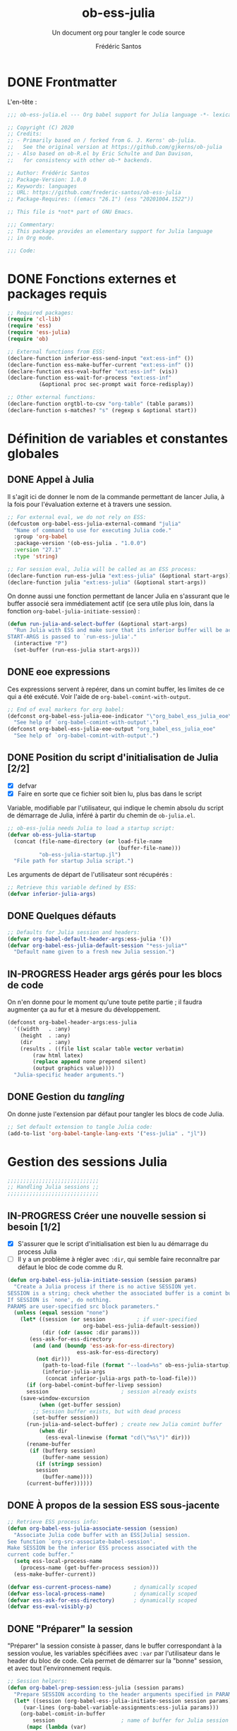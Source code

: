 #+TITLE: ob-ess-julia
#+SUBTITLE: Un document org pour tangler le code source
#+AUTHOR: Frédéric Santos
#+PROPERTY: header-args :tangle ob-ess-julia.el

* DONE Frontmatter
CLOSED: [2020-09-28 lun. 09:46]
L'en-tête :
#+begin_src emacs-lisp :results output
;;; ob-ess-julia.el --- Org babel support for Julia language -*- lexical-binding: t; -*-

;; Copyright (C) 2020
;; Credits:
;; - Primarily based on / forked from G. J. Kerns' ob-julia.
;;   See the original version at https://github.com/gjkerns/ob-julia
;; - Also based on ob-R.el by Eric Schulte and Dan Davison,
;;   for consistency with other ob-* backends.

;; Author: Frédéric Santos
;; Package-Version: 1.0.0
;; Keywords: languages
;; URL: https://github.com/frederic-santos/ob-ess-julia
;; Package-Requires: ((emacs "26.1") (ess "20201004.1522"))

;; This file is *not* part of GNU Emacs.

;;; Commentary:
;; This package provides an elementary support for Julia language
;; in Org mode.

;;; Code:

#+end_src

* DONE Fonctions externes et packages requis
CLOSED: [2020-09-28 lun. 09:46]
#+begin_src emacs-lisp :results output
;; Required packages:
(require 'cl-lib)
(require 'ess)
(require 'ess-julia)
(require 'ob)

;; External functions from ESS:
(declare-function inferior-ess-send-input "ext:ess-inf" ())
(declare-function ess-make-buffer-current "ext:ess-inf" ())
(declare-function ess-eval-buffer "ext:ess-inf" (vis))
(declare-function ess-wait-for-process "ext:ess-inf"
		  (&optional proc sec-prompt wait force-redisplay))

;; Other external functions:
(declare-function orgtbl-to-csv "org-table" (table params))
(declare-function s-matches? "s" (regexp s &optional start))
#+end_src

* Définition de variables et constantes globales
** DONE Appel à Julia
CLOSED: [2020-09-28 lun. 09:55]
Il s'agit ici de donner le nom de la commande permettant de lancer
Julia, à la fois pour l'évaluation externe et à travers une session.

#+begin_src emacs-lisp :results output
;; For external eval, we do not rely on ESS:
(defcustom org-babel-ess-julia-external-command "julia"
  "Name of command to use for executing Julia code."
  :group 'org-babel
  :package-version '(ob-ess-julia . "1.0.0")
  :version "27.1"
  :type 'string)

;; For session eval, Julia will be called as an ESS process:
(declare-function run-ess-julia "ext:ess-julia" (&optional start-args))
(declare-function julia "ext:ess-julia" (&optional start-args))
#+end_src

On donne aussi une fonction permettant de lancer Julia en s'assurant
que le buffer associé sera immédiatement actif (ce sera utile plus
loin, dans la fonction ~org-babel-julia-initiate-session~) :
#+begin_src emacs-lisp :results output
(defun run-julia-and-select-buffer (&optional start-args)
  "Run Julia with ESS and make sure that its inferior buffer will be active.
START-ARGS is passed to `run-ess-julia'."
  (interactive "P")
  (set-buffer (run-ess-julia start-args)))
#+end_src

** DONE eoe expressions
   CLOSED: [2020-10-07 mer. 15:28]
Ces expressions servent à repérer, dans un comint buffer, les limites
de ce qui a été exécuté.
Voir l'aide de ~org-babel-comint-with-output~.

#+begin_src emacs-lisp :results output
;; End of eval markers for org babel:
(defconst org-babel-ess-julia-eoe-indicator "\"org_babel_ess_julia_eoe\""
  "See help of `org-babel-comint-with-output'.")
(defconst org-babel-ess-julia-eoe-output "org_babel_ess_julia_eoe"
  "See help of `org-babel-comint-with-output'.")
#+end_src

** DONE Position du script d'initialisation de Julia [2/2]
   CLOSED: [2020-10-07 mer. 13:18]
   - [X] defvar
   - [X] Faire en sorte que ce fichier soit bien lu, plus bas dans le
     script

Variable, modifiable par l'utilisateur, qui indique le chemin absolu
du script de démarrage de Julia, inféré à partir du chemin de
~ob-julia.el~.

#+begin_src emacs-lisp :results output
;; ob-ess-julia needs Julia to load a startup script:
(defvar ob-ess-julia-startup
  (concat (file-name-directory (or load-file-name
                                   (buffer-file-name)))
          "ob-ess-julia-startup.jl")
  "File path for startup Julia script.")
#+end_src

Les arguments de départ de l'utilisateur sont récupérés :
#+begin_src emacs-lisp :results output
;; Retrieve this variable defined by ESS:
(defvar inferior-julia-args)
#+end_src

** DONE Quelques défauts
CLOSED: [2020-09-28 lun. 09:54]

#+begin_src emacs-lisp :results output
;; Defaults for Julia session and headers:
(defvar org-babel-default-header-args:ess-julia '())
(defvar org-babel-ess-julia-default-session "*ess-julia*"
  "Default name given to a fresh new Julia session.")
#+end_src

** IN-PROGRESS Header args gérés pour les blocs de code
On n'en donne pour le moment qu'une toute petite partie ; il faudra
augmenter ça au fur et à mesure du développement.

#+begin_src emacs-lisp :results output
(defconst org-babel-header-args:ess-julia
  '((width   . :any)
    (height  . :any)
    (dir     . :any)
    (results . ((file list scalar table vector verbatim)
		(raw html latex)
		(replace append none prepend silent)
		(output graphics value))))
  "Julia-specific header arguments.")
#+end_src

** DONE Gestion du /tangling/
CLOSED: [2020-09-28 lun. 09:55]
On donne juste l'extension par défaut pour tangler les blocs de code Julia.

#+begin_src emacs-lisp :results output
;; Set default extension to tangle Julia code:
(add-to-list 'org-babel-tangle-lang-exts '("ess-julia" . "jl"))
#+end_src

* Gestion des sessions Julia

#+begin_src emacs-lisp :results output
;;;;;;;;;;;;;;;;;;;;;;;;;;;;;
;; Handling Julia sessions ;;
;;;;;;;;;;;;;;;;;;;;;;;;;;;;;
#+end_src

** IN-PROGRESS Créer une nouvelle session si besoin [1/2]
 - [X] S'assurer que le script d'initialisation est bien lu au
   démarrage du process Julia
 - [ ] Il y a un problème à régler avec ~:dir~, qui semble faire
   reconnaître par défaut le bloc de code comme du R.
#+begin_src emacs-lisp :results output
(defun org-babel-ess-julia-initiate-session (session params)
  "Create a Julia process if there is no active SESSION yet.
SESSION is a string; check whether the associated buffer is a comint buffer.
If SESSION is `none', do nothing.
PARAMS are user-specified src block parameters."
  (unless (equal session "none")
    (let* ((session (or session          ; if user-specified
                        org-babel-ess-julia-default-session))
           (dir (cdr (assoc :dir params)))
	   (ess-ask-for-ess-directory
	    (and (and (boundp 'ess-ask-for-ess-directory)
                      ess-ask-for-ess-directory)
		 (not dir)))
           (path-to-load-file (format "--load=%s" ob-ess-julia-startup))
           (inferior-julia-args
            (concat inferior-julia-args path-to-load-file)))
      (if (org-babel-comint-buffer-livep session)
	  session                       ; session already exists
	(save-window-excursion
          (when (get-buffer session)
	    ;; Session buffer exists, but with dead process
	    (set-buffer session))
	  (run-julia-and-select-buffer) ; create new Julia comint buffer
          (when dir
            (ess-eval-linewise (format "cd(\"%s\")" dir)))
	  (rename-buffer
	   (if (bufferp session)
	       (buffer-name session)
	     (if (stringp session)
		 session
	       (buffer-name))))
	  (current-buffer))))))
#+end_src

** DONE À propos de la session ESS sous-jacente
CLOSED: [2020-09-28 lun. 10:41]
#+begin_src emacs-lisp :results output
;; Retrieve ESS process info:
(defun org-babel-ess-julia-associate-session (session)
  "Associate Julia code buffer with an ESS[Julia] session.
See function `org-src-associate-babel-session'.
Make SESSION be the inferior ESS process associated with the
current code buffer."
  (setq ess-local-process-name
	(process-name (get-buffer-process session)))
  (ess-make-buffer-current))

(defvar ess-current-process-name)       ; dynamically scoped
(defvar ess-local-process-name)         ; dynamically scoped
(defvar ess-ask-for-ess-directory)      ; dynamically scoped
(defvar ess-eval-visibly-p)
#+end_src

** DONE "Préparer" la session
   CLOSED: [2020-10-07 mer. 14:36]
"Préparer" la session consiste à passer, dans le buffer correspondant
à la session voulue, les variables spécifiées avec ~:var~ par
l'utilisateur dans le header du bloc de code. Cela permet de démarrer
sur la "bonne" session, et avec tout l'environnement requis.

#+begin_src emacs-lisp :results output
;; Session helpers:
(defun org-babel-prep-session:ess-julia (session params)
  "Prepare SESSION according to the header arguments specified in PARAMS."
  (let* ((session (org-babel-ess-julia-initiate-session session params))
	 (var-lines (org-babel-variable-assignments:ess-julia params)))
    (org-babel-comint-in-buffer
        session                     ; name of buffer for Julia session
      (mapc (lambda (var)
              (end-of-line 1) (insert var) (comint-send-input nil t)
              (org-babel-comint-wait-for-output session))
            var-lines))
    session))
#+end_src

** IN-PROGRESS Récupérer les variables spécifiées avec ~:var~
   :LOGBOOK:
- Note taken on [2020-10-07 mer. 14:55] \\
  Le code est sans doute fini mais il faudrait le comprendre pas à pas
   :END:

Il s'agit de parser le header du bloc de code pour :
- y récupérer ce qu'il y a dans ~:var~ ;
- créer une expression Julia pour assigner chaque variable présente
  dans ~:var~ ;
- ...

#+begin_src emacs-lisp :results output
(defun org-babel-variable-assignments:ess-julia (params)
  "Parse block PARAMS to return a list of Julia statements assigning the variables in `:var'."
  (let ((vars (org-babel--get-vars params)))
    ;; Create Julia statements to assign each variable specified with `:var':
    (mapcar
     (lambda (pair)
       (org-babel-ess-julia-assign-elisp
	(car pair) (cdr pair)
	(equal "yes" (cdr (assoc :colnames params)))
	(equal "yes" (cdr (assoc :rownames params)))))
     (mapcar
      (lambda (i)
	(cons (car (nth i vars))
	      (org-babel-reassemble-table
	       (cdr (nth i vars))
	       (cdr (nth i (cdr (assoc :colname-names params))))
	       (cdr (nth i (cdr (assoc :rowname-names params)))))))
      (number-sequence 0 (1- (length vars)))))))
#+end_src

** DONE Permettre de retrouver la session associée à un buffer OrgSrc
CLOSED: [2020-09-28 lun. 10:52]
Cette fonction s'inspire de ~ob-R.el~. Elle permet que l'utilisateur
puisse faire son ~C-c C-'~ dans un bloc de code Julia, et se retrouve
dans un buffer d'édition qui reconnaît correctement la session
sous-jacente. Le nom de la session doit être préfixé et suffixé par
des étoiles pour que cela fonctionne.
Voir aussi ici : https://emacs.stackexchange.com/questions/33807/org-src-mode-send-commands-to-repl-in-named-python-session-not-python

#+begin_src emacs-lisp :results output
(defun org-babel-edit-prep:ess-julia (info)
  "Function to edit Julia code in OrgSrc mode.
I.e., for use with, and is called by, `org-edit-src-code'.
INFO is a list as returned by `org-babel-get-src-block-info'."
  (let ((session (cdr (assq :session (nth 2 info)))))
    (when (and session
	       (string-prefix-p "*" session)
	       (string-suffix-p "*" session))
      (org-babel-ess-julia-initiate-session session nil))))
#+end_src

* Exécuter un bloc de code Julia

#+begin_src emacs-lisp :results output
;;;;;;;;;;;;;;;;;;;;;;;;;;;;;;;;;;;
;; Executing Julia source blocks ;;
;;;;;;;;;;;;;;;;;;;;;;;;;;;;;;;;;;;
#+end_src

** DONE Redirection générique : ~org-babel-ess-julia-evaluate~
CLOSED: [2020-09-28 lun. 10:22]
C'est la fonction générale qui redirige l'évaluation du bloc de code
vers l'une des fonctions plus spécifiques, selon que le bloc de code
est destiné à être exécuté dans une session précise, ou dans un
process externe.

#+begin_src emacs-lisp :results output
(defun org-babel-ess-julia-evaluate
  (session body result-type result-params column-names-p row-names-p)
  "Evaluate Julia code in BODY.
This can be done either within an existing SESSION, or with an external process.
This function only makes the convenient redirection towards the targeted
helper function, depending on this parameter."
  (if session
      (org-babel-ess-julia-evaluate-session
       session body result-type result-params column-names-p row-names-p)
    (org-babel-ess-julia-evaluate-external-process
     body result-type result-params column-names-p row-names-p)))
#+end_src

** IN-PROGRESS Mettre en forme le contenu d'un bloc de code
:LOGBOOK:
- Note taken on [2020-09-29 mar. 07:31] \\
  Il faut revenir sur =org-babel-variable-assignments:ess-julia params)=
:END:
L'idée générale : en plus du bloc de code Julia lui-même, l'exécution
des instructions peut nécessiter d'autres bouts de code externes, tels
que :
- un [[https://orgmode.org/manual/Environment-of-a-Code-Block.html#Environment-of-a-Code-Block][prologue]] exécuté avant le bloc de code lui-même ;
- assigner certaines nouvelles variables avec ~:var~.
- si besoin, l'instruction Julia =savefig()= permettant d'exporter un
  graphique ;
- si besoin, l'instruction Julia =plot!(size = (...))= qui permet de
  déterminer la taille en pixels du graphique ;
- un [[https://orgmode.org/manual/Environment-of-a-Code-Block.html#Environment-of-a-Code-Block][épilogue]] exécuté à la fin du bloc de code ;

En bref, les instructions à exécuter sont la concaténation du bloc de
code lui-même avec ces trois autres potentiels éléments.

#+begin_src emacs-lisp :results output
(defun org-babel-expand-body:ess-julia (body params &optional graphics-file)
  "Expand BODY according to PARAMS, return the expanded body.
I.e., add :prologue and :epilogue to BODY if required, as well as new Julia
variables declared from :var.  The 'expanded body' is actually the union set
of BODY and of all those instructions.
GRAPHICS-FILE is a boolean."
  (let ((width (or (cdr (assq :width params))
                   600))
        (height (or (cdr (assq :height params))
                    400)))
    (mapconcat #'identity
	       (append
	        (when (cdr (assq :prologue params))
		  (list (cdr (assq :prologue params))))
	        (org-babel-variable-assignments:ess-julia params)
	        (list body)
                (when graphics-file
                  (list (format "plot!(size = (%s, %s))" width height)
                        (format "savefig(\"%s\")" graphics-file)))
	        (when (cdr (assq :epilogue params))
		  (list (cdr (assq :epilogue params)))))
	       "\n")))
#+end_src

** IN-PROGRESS Écrire un résultat dans un fichier temporaire [2/3]
   - [X] Gestion basique
   - [X] Ajouter de quoi gérer les tables (cf ~ob-R. el~)
   - [ ] Ajouter une gestion des erreurs (cf. commentaire de
     G. J. Kerns dans son ~ob-julia.el~)

Il s'agit d'un template qui permet l'évaluation hors session d'un bloc
de code. Le bloc est passé à Julia, et le résultat est écrit dans un
fichier temporaire, qui se situera par défaut dans ~/tmp/babel-....~.

On effectue cette astuce de try/catch car on ne peut (visiblement...)
pas écrire tous les types d'objets avec les mêmes fonctions. CSV.write
marche pour les DataFrames, writedlm marche pour tout le reste. On
teste donc les deux successivement. Si une réussit et l'autre échoue,
il n'y a pas d'erreur produite.

Voir ici : https://scls.gitbooks.io/ljthw/content/_chapters/11-ex8.html

#+begin_src emacs-lisp :results output
(defconst org-babel-ess-julia-write-object-command
  "ob_ess_julia_write(%s, \"%s\", %s);"
  "A Julia function to evaluate code blocks and write the result to a file.
Has three %s escapes to be filled in:
1. The code to be run (must be an expression, not a statement)
2. The name of the file to write to
3. Column names, \"true\" or\"false\" (used for DataFrames only)")
#+end_src

** IN-PROGRESS Évaluer un bloc de façon externe (session none) [4/6]
   - [X] Gérer le type ~output~
   - [X] Gérer le type ~value~
   - [X] Gérer les graphiques
   - [X] Gérer le colnames des tables
   - [ ] Gérer le rownames des tables (y en a-t-il besoin ?)
   - [ ] *Important* : à la fin, effacer le fichier temporaire

Ici, il n'y a rien de spécial à faire si on veut simplement une
~output~. En revanche, si on veut une ~value~ :
- on lance Julia (en lisant le fichier d'initialisation pour charger
  les packages) sur le body (expanded plus en amont), et on écrit le
  résultat de l'évaluation dans un fichier temporaire ;
- on récupère ce fichier pour en faire une ~value~ correcte, à l'aide
  d'une fonction helper.

#+begin_src emacs-lisp :results output
(defun org-babel-ess-julia-evaluate-external-process
    (body result-type result-params column-names-p row-names-p)
  "Evaluate BODY in an external Julia process.
If RESULT-TYPE equals `output' then return standard output as a
string.  If RESULT-TYPE equals `value' then return the value of the
last statement in BODY, as elisp.
RESULT-PARAMS is an alist of user-specified parameters.
COLUMN-NAMES-P and ROW-NAMES-P are either \"true\" of \"false\"."
  (if (equal result-type 'output)
      (org-babel-eval org-babel-ess-julia-external-command body)
    ;; else: result-type != "output"
    (when (equal result-type 'value)
      (let ((tmp-file (org-babel-temp-file "ess-julia-")))
        (org-babel-eval
         (concat org-babel-ess-julia-external-command
                 " "
                 (format "--load=%s" ob-ess-julia-startup))
         (format org-babel-ess-julia-write-object-command
                 (format "begin\n%s\nend" body)
                 (org-babel-process-file-name tmp-file 'noquote)
                 column-names-p))
        (org-babel-ess-julia-process-value-result
	 (org-babel-result-cond result-params
	   (with-temp-buffer
	     (insert-file-contents tmp-file)
	     (buffer-string))
	   (org-babel-import-elisp-from-file tmp-file "\t"))
	 column-names-p)))))
#+end_src

** IN-PROGRESS Évaluer à l'intérieur d'une session [6/7]
   - [X] Gérer le type ~output~. Le code (extrait de ~ob-R~ est assez
     compliqué ici. Il s'agit en fait, séquentiellement, de passer le
     contenu du bloc de code (suivi de l'eoe-indicator qui en indique
     la fin) dans l'inferior buffer de la session en cours, puis d'en
     retirer tous les prompts et autres machins qui traînent, puis
     d'en retirer toutes les lignes vides. On retourne finalement ça.
   - [X] Gérer les graphiques. C'est inclus dans le type précédent.
   - [X] Gérer le type ~value~. Ici, il s'agit de copier le bloc de
     code dans un buffer temporaire, puis d'envoyer le contenu de ce
     bloc vers le processus ESS actif, d'en faire écrire les résultats
     dans un fichier, puis de lire ces résultats comme dans le cas
     d'une évaluation externe.
   - [X] Gérer les tables
   - [X] Bug qui fait que certains blocs avec ~value~ doivent être
     évalués deux fois pour retourner un résultat
   - [X] Pour ~:results value~, ce n'est pas compatible avec polymode,
     alors que polymode marche bien avec ~:results output~... chercher
     pourquoi. De manière générale, la gestion du code pour ~value~
     est assez inélégante... La compatibilité avec polymode ne serait
     *pas* de faire :
#+begin_src emacs-lisp :results output :tangle no
(setq org-src-lang-modes
      (append org-src-lang-modes '(("ess-julia" . ess-julia))))
#+end_src
     car cela produit un bug à l'évaluation.
   - [ ] Amélioration de la clarté du code

#+begin_src emacs-lisp :results output
(defun org-babel-ess-julia-evaluate-session
    (session body result-type result-params column-names-p row-names-p)
  "Evaluate BODY in a given Julia SESSION.
If RESULT-TYPE equals `output' then return standard output as a
string.  If RESULT-TYPE equals `value' then return the value of the
last statement in BODY, as elisp."
  (cl-case result-type
    (value
     (let ((tmp-file (org-babel-temp-file "ess-julia-"))
           (tmp-file2 (org-babel-temp-file "ess-julia-")))
       (org-babel-comint-eval-invisibly-and-wait-for-file
	session tmp-file2
        (org-babel-chomp
         (format "@pipe begin\n%s\nend |> ob_ess_julia_write(_, \"%s\", %s)\nwritedlm(\"%s\", [1 2 3 4])"
                 body
                 (org-babel-process-file-name tmp-file 'noquote)
                 column-names-p
                 (org-babel-process-file-name tmp-file2 'noquote))))
       (org-babel-ess-julia-process-value-result
	(org-babel-result-cond result-params
	  (with-temp-buffer
	    (insert-file-contents tmp-file)
	    (org-babel-chomp (buffer-string) "\n"))
	  (org-babel-import-elisp-from-file tmp-file "\t"))
	column-names-p)))
    (output
     (mapconcat
      #'org-babel-chomp
      (butlast
       (delq nil
             (mapcar
              (lambda (line) (when (> (length line) 0) line))
              (org-babel-comint-with-output
                  (session org-babel-ess-julia-eoe-indicator)
                (ob-ess-julia--execute-line-by-line
                 body
                 org-babel-ess-julia-eoe-indicator)))))
      "\n"))))
#+end_src

** DONE La fonction principale : ~org-babel-execute:ess-julia~ [8/8]
   CLOSED: [2020-10-07 mer. 14:18]
C'est la fonction principale, i.e. ce qui se passe lors d'un ~C-c C-c~
sur un bloc Julia. Cette fonction doit essentiellement faire ceci :

- [X] Regarder s'il existe déjà une session Julia dans laquelle exécuter
  ce bloc de code. Le cas échéant, créer une nouvelle session, ou
  alors exécuter le bloc dans la session désirée déjà existante.
- [X] Passer le ~body~ à la moulinette de ~org-babel-expand-body:ess-julia~.
- [X] Récupérer le type et les paramètres des résultats du bloc de code.
- [X] Si c'est une figure : dans quel fichier l'écrire ?
- [X] Si c'est une figure : écrire effectivement les résultats dans
  le fichier adéquat
- [X] Si c'est une table : faut-il afficher lignes et colonnes ?
- [X] Si c'est un graphique : aucune sortie textuelle ne doit être
  affichée
- [X] Rassembler les arguments pour produire les résultats et
  rediriger vers la fonction adéquate, ~org-babel-ess-julia-evaluate~.

#+begin_src emacs-lisp :results output
(defun org-babel-execute:ess-julia (body params)
  "Execute a block of Julia code.
The BODY is first refactored with `org-babel-expand-body:ess-julia',
according to user-specified PARAMS.
This function is called by `org-babel-execute-src-block'."
  (let* ((session-name (cdr (assq :session params)))
         (session (org-babel-ess-julia-initiate-session session-name params))
         (graphics-file (org-babel-ess-julia-graphical-output-file params))
         (column-names-p (unless graphics-file (cdr (assq :colnames params))))
	 (row-names-p (unless graphics-file (cdr (assq :rownames params))))
         (expanded-body (org-babel-expand-body:ess-julia body params graphics-file))
         (result-params (cdr (assq :result-params params)))
	 (result-type (cdr (assq :result-type params)))
         (result (org-babel-ess-julia-evaluate
                  session expanded-body result-type result-params
                  (if column-names-p "true" "false")
                  ;; TODO: handle correctly the following last args for rownames
                  nil)))
    ;; Return "textual" results, unless they have been written
    ;; in a graphical output file:
    (unless graphics-file
      result)))
#+end_src

* Helpers
#+begin_src emacs-lisp :results output
;;;;;;;;;;;;;;;;;;;;;
;; Various helpers ;;
;;;;;;;;;;;;;;;;;;;;;
#+end_src

** DONE Reformater du code Julia pour éviter un bug avec ESS
   CLOSED: [2020-10-09 ven. 10:32]

#+begin_src emacs-lisp :results output
;; Dirty helpers for what seems to be a bug with iESS[Julia] buffers.
;; See https://github.com/emacs-ess/ESS/issues/1053

(defun ob-ess-julia--split-into-julia-commands (body eoe-indicator)
  "Split BODY into a list of valid Julia commands.
Complete commands are elements of the list; incomplete commands (i.e., commands
that are written on several lines) are `concat'enated, and then passed as one
single element of the list.
Adds string EOE-INDICATOR at the end of all instructions.
This workaround avoids what seems to be a bug with iESS[julia] buffers."
  (let* ((lines (split-string body
                              "\n" t))
         (cleaned-lines (mapcar 'org-babel-chomp lines))
         (last-end-char nil)
         (commands nil))
    (while cleaned-lines
      (if (or (not last-end-char)
              ;; matches an incomplete Julia command:
              (not (s-matches? "[(;,]" last-end-char)))
          (progn
            (setq last-end-char (substring (car cleaned-lines) -1))
            (setq commands (cons (pop cleaned-lines) commands)))
        (setq last-end-char (substring (car cleaned-lines) -1))
        (setcar commands (concat (car commands)
                                 " "
                                 (pop cleaned-lines)))))
    (reverse (cons eoe-indicator commands))))

(defun ob-ess-julia--execute-line-by-line (body eoe-indicator)
  "Execute cleaned BODY into a Julia session.
I.e., clean all Julia instructions, and send them one by one into the
active iESS[julia] process.
Instructions will end by string EOE-INDICATOR on Julia buffer."
  (let ((lines (ob-ess-julia--split-into-julia-commands body eoe-indicator))
        (jul-proc (get-process (process-name (get-buffer-process (current-buffer))))))
    (mapc
     (lambda (line)
       (insert line)
       (inferior-ess-send-input)
       (ess-wait-for-process jul-proc nil 0.2)
       (goto-char (point-max)))
     lines)))
#+end_src

** DONE Gérer le header des tables retournées avec ~value~
   CLOSED: [2020-10-06 mar. 18:06]

Cette fonction ne fait sens que dans le cas où on retourne une table :
dans ce cas, elle sépare simplement la ligne de titre. Sinon, elle est
simplement la fonction identité.

*Attention* : dans la fonction ~org-babel-execute:julia~ (la toute
première à être déclenchée par un ~C-c C-c~), l'argument
~column-names-p~ est transformé en "true" ou "false", pour qu'il soit
compréhensible par Julia. Ce n'est donc plus un booléen lisp, mais une
chaîne de caractères.

#+begin_src emacs-lisp :results output
(defun org-babel-ess-julia-process-value-result (result column-names-p)
  "Julia-specific processing for `:results value' output type.
RESULT should have been computed upstream (and is typiclly retrieved
from a temp file).
Insert hline if column names in output have been requested
with COLUMN-NAMES-P.  Otherwise RESULT is unchanged."
  (if (equal column-names-p "true")
      (cons (car result) (cons 'hline (cdr result)))
    result))
#+end_src

** DONE Gestion des graphiques
   CLOSED: [2020-10-07 mer. 15:13]
Si l'utilisateur veut un graphique, il doit l'indiquer avec ~:results
graphics~, ainsi que qqch du genre ~:file filename.png~. La fonction
ci-dessous regarde si l'utilisateur a bien inscrit ça en en-tête de
son bloc de code.
- Si c'est le cas, le nom du fichier est extrait de cette en-tête.
- Sinon, elle retourne simplement ~nil~.
La dernière ligne aurait tout aussi bien pu être :
=(cdr (assq :file params))))=
mais on passe plutôt par la fonction ~org-babel-graphical-output-file~
qui fait essentiellement la même chose, avec une gestion explicite des
erreurs en plus.

Pour rappel, ~params~ est une ~alist~ comportant de nombreux éléments
spécifiés par l'utilisateur.

#+begin_src emacs-lisp :results output
(defun org-babel-ess-julia-graphical-output-file (params)
  "Return the name of the file to which Julia should write graphical output.
This name is extracted from user-specified PARAMS of a code block."
  (and (member "graphics" (cdr (assq :result-params params)))
       (org-babel-graphical-output-file params)))
#+end_src

** DONE "Charger" du code dans une session
   CLOSED: [2020-10-07 mer. 14:41]
Cela consiste à se placer dans le bon buffer de la session, puis à y
copier un certain ~body~ tout à la fin.

#+begin_src emacs-lisp :results output
(defun org-babel-load-session:ess-julia (session body params)
  "Load BODY into a given Julia SESSION."
  (save-window-excursion
    (let ((buffer (org-babel-prep-session:ess-julia session params)))
      (with-current-buffer buffer
        (goto-char (process-mark (get-buffer-process (current-buffer))))
        (insert (org-babel-chomp body)))
      buffer)))
#+end_src

** IN-PROGRESS Produire des expressions Julia pour assigner des variables [1/2]
*** DONE Helper pour quoter des champs de feuilles CSV
    CLOSED: [2020-10-22 jeu. 08:50]
#+begin_src emacs-lisp :results output
(defun org-babel-ess-julia-quote-csv-field (s)
  "Quote field S, if S is a string."
  (if (stringp s)
      (concat "\""
              (mapconcat #'identity
                         (split-string s "\"")
                         "\"\"")
              "\"")
    (format "%S" s)))
#+end_src

*** IN-PROGRESS Produire les expressions Julia
Dans cette fonction :
- si VALUE est une valeur atomique (e.g., 2), alors on produit
  simplement une expression du type =name = value=;
- sinon, VALUE a une structure de liste, donc interprétable comme une
  structure de table org. On va donc écrire la variable lisp VALUE
  dans un fichier csv avec =orgtbl-to-csv=, puis importer ce csv avec
  Julia. Attention, il faut gérer au passage la présence de headers.

#+begin_src emacs-lisp :results output
(defun org-babel-ess-julia-assign-elisp (name value colnames-p rownames-p)
  "Construct Julia code assigning the elisp VALUE to a Julia variable named NAME."
  (if (listp value)
      (let ((transition-file (org-babel-temp-file "julia-import-")))
        ;; ensure VALUE has an orgtbl structure (depth of at least 2):
        (unless (listp (car value)) (setq value (list value)))
        (with-temp-file transition-file
          (insert
	   (orgtbl-to-csv value '(:fmt org-babel-ess-julia-quote-csv-field))
	   "\n"))
	(let ((file (org-babel-process-file-name transition-file 'noquote))
	      (header (if (or (eq (nth 1 value) 'hline)
                              (equal colnames-p "true"))
			  "1"
                        "false")))
	  (format "%s = CSV.read(\"%s\", header=%s, delim=\",\");"
                  name file header)))
    ;; else, value is not a list: just produce something like "name = value":
    (format "%s = %s;" name (org-babel-ess-julia-quote-csv-field value))))
#+end_src

* DONE Fin du code
CLOSED: [2020-09-29 mar. 09:21]
#+begin_src emacs-lisp :results output
(provide 'ob-ess-julia)
;;; ob-ess-julia.el ends here
#+end_src
